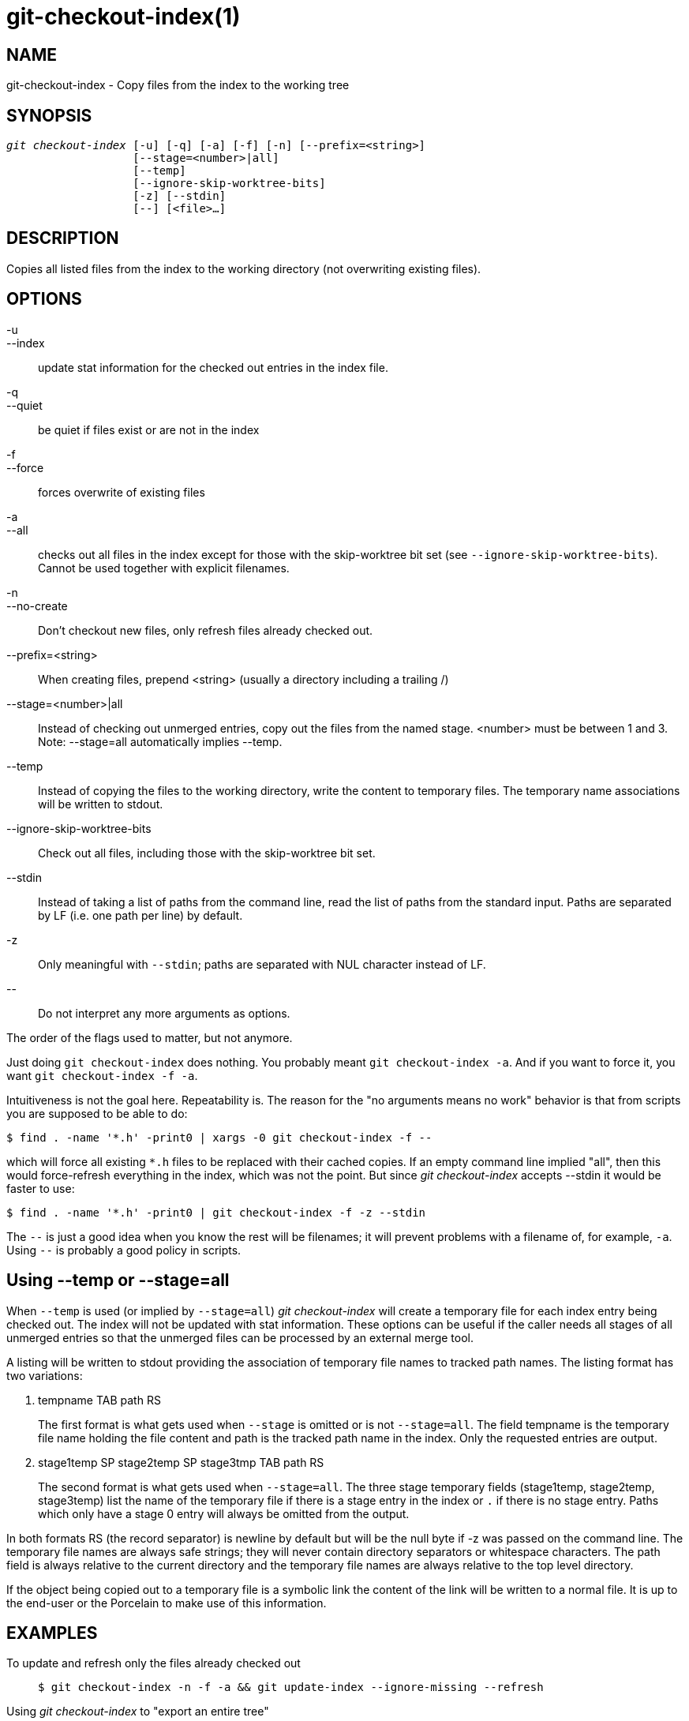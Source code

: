git-checkout-index(1)
=====================

NAME
----
git-checkout-index - Copy files from the index to the working tree


SYNOPSIS
--------
[verse]
'git checkout-index' [-u] [-q] [-a] [-f] [-n] [--prefix=<string>]
		   [--stage=<number>|all]
		   [--temp]
		   [--ignore-skip-worktree-bits]
		   [-z] [--stdin]
		   [--] [<file>...]

DESCRIPTION
-----------
Copies all listed files from the index to the working directory
(not overwriting existing files).

OPTIONS
-------
-u::
--index::
	update stat information for the checked out entries in
	the index file.

-q::
--quiet::
	be quiet if files exist or are not in the index

-f::
--force::
	forces overwrite of existing files

-a::
--all::
	checks out all files in the index except for those with the
	skip-worktree bit set (see `--ignore-skip-worktree-bits`).
	Cannot be used together with explicit filenames.

-n::
--no-create::
	Don't checkout new files, only refresh files already checked
	out.

--prefix=<string>::
	When creating files, prepend <string> (usually a directory
	including a trailing /)

--stage=<number>|all::
	Instead of checking out unmerged entries, copy out the
	files from the named stage.  <number> must be between 1 and 3.
	Note: --stage=all automatically implies --temp.

--temp::
	Instead of copying the files to the working directory,
	write the content to temporary files.  The temporary name
	associations will be written to stdout.

--ignore-skip-worktree-bits::
	Check out all files, including those with the skip-worktree bit
	set.

--stdin::
	Instead of taking a list of paths from the command line,
	read the list of paths from the standard input.  Paths are
	separated by LF (i.e. one path per line) by default.

-z::
	Only meaningful with `--stdin`; paths are separated with
	NUL character instead of LF.

\--::
	Do not interpret any more arguments as options.

The order of the flags used to matter, but not anymore.

Just doing `git checkout-index` does nothing. You probably meant
`git checkout-index -a`. And if you want to force it, you want
`git checkout-index -f -a`.

Intuitiveness is not the goal here. Repeatability is. The reason for
the "no arguments means no work" behavior is that from scripts you are
supposed to be able to do:

----------------
$ find . -name '*.h' -print0 | xargs -0 git checkout-index -f --
----------------

which will force all existing `*.h` files to be replaced with their
cached copies. If an empty command line implied "all", then this would
force-refresh everything in the index, which was not the point.  But
since 'git checkout-index' accepts --stdin it would be faster to use:

----------------
$ find . -name '*.h' -print0 | git checkout-index -f -z --stdin
----------------

The `--` is just a good idea when you know the rest will be filenames;
it will prevent problems with a filename of, for example,  `-a`.
Using `--` is probably a good policy in scripts.


Using --temp or --stage=all
---------------------------
When `--temp` is used (or implied by `--stage=all`)
'git checkout-index' will create a temporary file for each index
entry being checked out.  The index will not be updated with stat
information.  These options can be useful if the caller needs all
stages of all unmerged entries so that the unmerged files can be
processed by an external merge tool.

A listing will be written to stdout providing the association of
temporary file names to tracked path names.  The listing format
has two variations:

    . tempname TAB path RS
+
The first format is what gets used when `--stage` is omitted or
is not `--stage=all`. The field tempname is the temporary file
name holding the file content and path is the tracked path name in
the index.  Only the requested entries are output.

    . stage1temp SP stage2temp SP stage3tmp TAB path RS
+
The second format is what gets used when `--stage=all`.  The three
stage temporary fields (stage1temp, stage2temp, stage3temp) list the
name of the temporary file if there is a stage entry in the index
or `.` if there is no stage entry.  Paths which only have a stage 0
entry will always be omitted from the output.

In both formats RS (the record separator) is newline by default
but will be the null byte if -z was passed on the command line.
The temporary file names are always safe strings; they will never
contain directory separators or whitespace characters.  The path
field is always relative to the current directory and the temporary
file names are always relative to the top level directory.

If the object being copied out to a temporary file is a symbolic
link the content of the link will be written to a normal file.  It is
up to the end-user or the Porcelain to make use of this information.


EXAMPLES
--------
To update and refresh only the files already checked out::
+
----------------
$ git checkout-index -n -f -a && git update-index --ignore-missing --refresh
----------------

Using 'git checkout-index' to "export an entire tree"::
	The prefix ability basically makes it trivial to use
	'git checkout-index' as an "export as tree" function.
	Just read the desired tree into the index, and do:
+
----------------
$ git checkout-index --prefix=git-export-dir/ -a
----------------
+
`git checkout-index` will "export" the index into the specified
directory.
+
The final "/" is important. The exported name is literally just
prefixed with the specified string.  Contrast this with the
following example.

Export files with a prefix::
+
----------------
$ git checkout-index --prefix=.merged- Makefile
----------------
+
This will check out the currently cached copy of `Makefile`
into the file `.merged-Makefile`.

GIT
---
Part of the linkgit:git[1] suite
